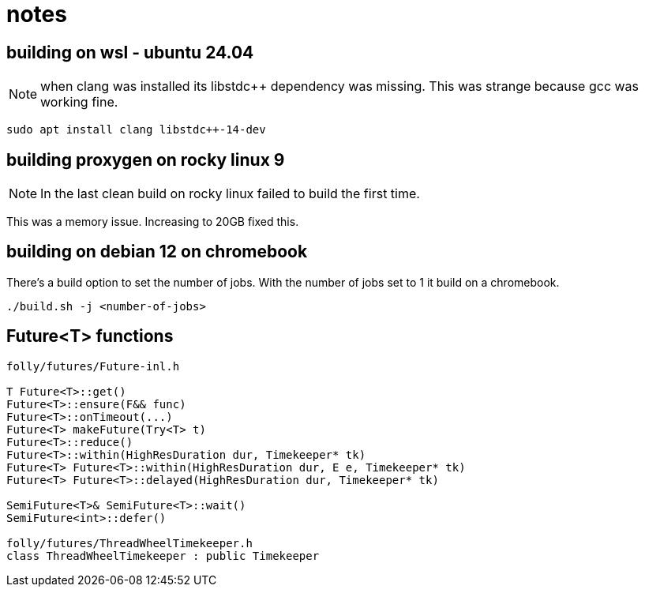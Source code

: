 = notes

== building on wsl - ubuntu 24.04

NOTE: when clang was installed its libstdc++ dependency was missing.  This was strange because gcc was working fine.

----
sudo apt install clang libstdc++-14-dev
----


== building proxygen on rocky linux 9

NOTE: In the last clean build on rocky linux failed to build the first time.

This was a memory issue.  Increasing to 20GB fixed this.


== building on debian 12 on chromebook

There's a build option to set the number of jobs.  With the number of jobs set to 1 it build on a chromebook.

----
./build.sh -j <number-of-jobs>
----

== Future<T> functions

```
folly/futures/Future-inl.h

T Future<T>::get()
Future<T>::ensure(F&& func)
Future<T>::onTimeout(...)
Future<T> makeFuture(Try<T> t)
Future<T>::reduce()
Future<T>::within(HighResDuration dur, Timekeeper* tk)
Future<T> Future<T>::within(HighResDuration dur, E e, Timekeeper* tk)
Future<T> Future<T>::delayed(HighResDuration dur, Timekeeper* tk)

SemiFuture<T>& SemiFuture<T>::wait()
SemiFuture<int>::defer()
 
folly/futures/ThreadWheelTimekeeper.h
class ThreadWheelTimekeeper : public Timekeeper
```
